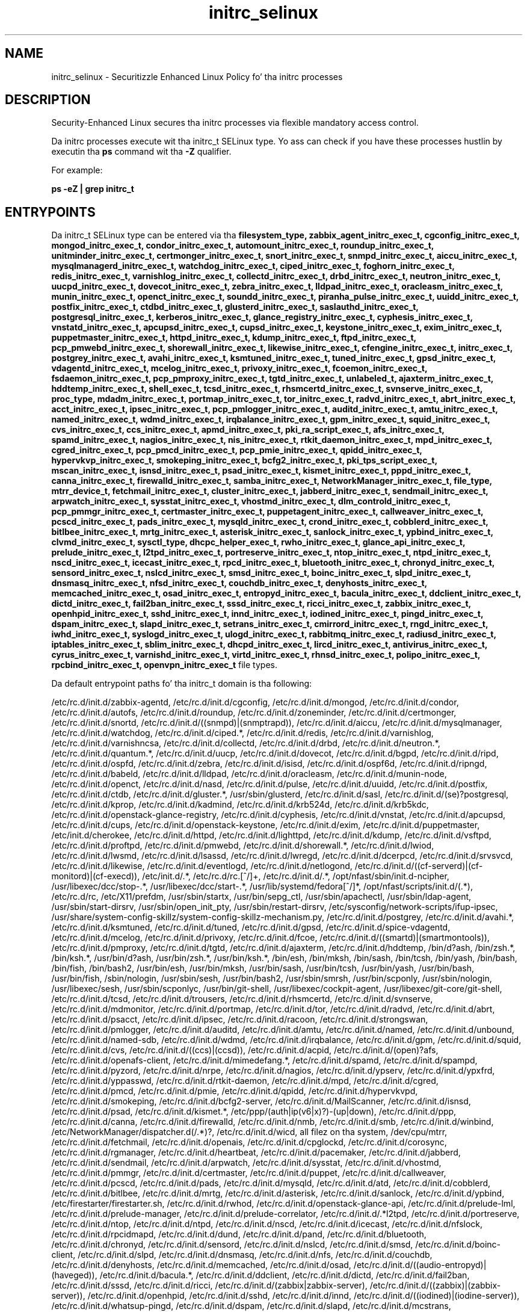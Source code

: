 .TH  "initrc_selinux"  "8"  "14-12-02" "initrc" "SELinux Policy initrc"
.SH "NAME"
initrc_selinux \- Securitizzle Enhanced Linux Policy fo' tha initrc processes
.SH "DESCRIPTION"

Security-Enhanced Linux secures tha initrc processes via flexible mandatory access control.

Da initrc processes execute wit tha initrc_t SELinux type. Yo ass can check if you have these processes hustlin by executin tha \fBps\fP command wit tha \fB\-Z\fP qualifier.

For example:

.B ps -eZ | grep initrc_t


.SH "ENTRYPOINTS"

Da initrc_t SELinux type can be entered via tha \fBfilesystem_type, zabbix_agent_initrc_exec_t, cgconfig_initrc_exec_t, mongod_initrc_exec_t, condor_initrc_exec_t, automount_initrc_exec_t, roundup_initrc_exec_t, unitminder_initrc_exec_t, certmonger_initrc_exec_t, snort_initrc_exec_t, snmpd_initrc_exec_t, aiccu_initrc_exec_t, mysqlmanagerd_initrc_exec_t, watchdog_initrc_exec_t, ciped_initrc_exec_t, foghorn_initrc_exec_t, redis_initrc_exec_t, varnishlog_initrc_exec_t, collectd_initrc_exec_t, drbd_initrc_exec_t, neutron_initrc_exec_t, uucpd_initrc_exec_t, dovecot_initrc_exec_t, zebra_initrc_exec_t, lldpad_initrc_exec_t, oracleasm_initrc_exec_t, munin_initrc_exec_t, openct_initrc_exec_t, soundd_initrc_exec_t, piranha_pulse_initrc_exec_t, uuidd_initrc_exec_t, postfix_initrc_exec_t, ctdbd_initrc_exec_t, glusterd_initrc_exec_t, saslauthd_initrc_exec_t, postgresql_initrc_exec_t, kerberos_initrc_exec_t, glance_registry_initrc_exec_t, cyphesis_initrc_exec_t, vnstatd_initrc_exec_t, apcupsd_initrc_exec_t, cupsd_initrc_exec_t, keystone_initrc_exec_t, exim_initrc_exec_t, puppetmaster_initrc_exec_t, httpd_initrc_exec_t, kdump_initrc_exec_t, ftpd_initrc_exec_t, pcp_pmwebd_initrc_exec_t, shorewall_initrc_exec_t, likewise_initrc_exec_t, cfengine_initrc_exec_t, initrc_exec_t, postgrey_initrc_exec_t, avahi_initrc_exec_t, ksmtuned_initrc_exec_t, tuned_initrc_exec_t, gpsd_initrc_exec_t, vdagentd_initrc_exec_t, mcelog_initrc_exec_t, privoxy_initrc_exec_t, fcoemon_initrc_exec_t, fsdaemon_initrc_exec_t, pcp_pmproxy_initrc_exec_t, tgtd_initrc_exec_t, unlabeled_t, ajaxterm_initrc_exec_t, hddtemp_initrc_exec_t, shell_exec_t, tcsd_initrc_exec_t, rhsmcertd_initrc_exec_t, svnserve_initrc_exec_t, proc_type, mdadm_initrc_exec_t, portmap_initrc_exec_t, tor_initrc_exec_t, radvd_initrc_exec_t, abrt_initrc_exec_t, acct_initrc_exec_t, ipsec_initrc_exec_t, pcp_pmlogger_initrc_exec_t, auditd_initrc_exec_t, amtu_initrc_exec_t, named_initrc_exec_t, wdmd_initrc_exec_t, irqbalance_initrc_exec_t, gpm_initrc_exec_t, squid_initrc_exec_t, cvs_initrc_exec_t, ccs_initrc_exec_t, apmd_initrc_exec_t, pki_ra_script_exec_t, afs_initrc_exec_t, spamd_initrc_exec_t, nagios_initrc_exec_t, nis_initrc_exec_t, rtkit_daemon_initrc_exec_t, mpd_initrc_exec_t, cgred_initrc_exec_t, pcp_pmcd_initrc_exec_t, pcp_pmie_initrc_exec_t, qpidd_initrc_exec_t, hypervkvp_initrc_exec_t, smokeping_initrc_exec_t, bcfg2_initrc_exec_t, pki_tps_script_exec_t, mscan_initrc_exec_t, isnsd_initrc_exec_t, psad_initrc_exec_t, kismet_initrc_exec_t, pppd_initrc_exec_t, canna_initrc_exec_t, firewalld_initrc_exec_t, samba_initrc_exec_t, NetworkManager_initrc_exec_t, file_type, mtrr_device_t, fetchmail_initrc_exec_t, cluster_initrc_exec_t, jabberd_initrc_exec_t, sendmail_initrc_exec_t, arpwatch_initrc_exec_t, sysstat_initrc_exec_t, vhostmd_initrc_exec_t, dlm_controld_initrc_exec_t, pcp_pmmgr_initrc_exec_t, certmaster_initrc_exec_t, puppetagent_initrc_exec_t, callweaver_initrc_exec_t, pcscd_initrc_exec_t, pads_initrc_exec_t, mysqld_initrc_exec_t, crond_initrc_exec_t, cobblerd_initrc_exec_t, bitlbee_initrc_exec_t, mrtg_initrc_exec_t, asterisk_initrc_exec_t, sanlock_initrc_exec_t, ypbind_initrc_exec_t, clvmd_initrc_exec_t, sysctl_type, dhcpc_helper_exec_t, rwho_initrc_exec_t, glance_api_initrc_exec_t, prelude_initrc_exec_t, l2tpd_initrc_exec_t, portreserve_initrc_exec_t, ntop_initrc_exec_t, ntpd_initrc_exec_t, nscd_initrc_exec_t, icecast_initrc_exec_t, rpcd_initrc_exec_t, bluetooth_initrc_exec_t, chronyd_initrc_exec_t, sensord_initrc_exec_t, nslcd_initrc_exec_t, smsd_initrc_exec_t, boinc_initrc_exec_t, slpd_initrc_exec_t, dnsmasq_initrc_exec_t, nfsd_initrc_exec_t, couchdb_initrc_exec_t, denyhosts_initrc_exec_t, memcached_initrc_exec_t, osad_initrc_exec_t, entropyd_initrc_exec_t, bacula_initrc_exec_t, ddclient_initrc_exec_t, dictd_initrc_exec_t, fail2ban_initrc_exec_t, sssd_initrc_exec_t, ricci_initrc_exec_t, zabbix_initrc_exec_t, openhpid_initrc_exec_t, sshd_initrc_exec_t, innd_initrc_exec_t, iodined_initrc_exec_t, pingd_initrc_exec_t, dspam_initrc_exec_t, slapd_initrc_exec_t, setrans_initrc_exec_t, cmirrord_initrc_exec_t, rngd_initrc_exec_t, iwhd_initrc_exec_t, syslogd_initrc_exec_t, ulogd_initrc_exec_t, rabbitmq_initrc_exec_t, radiusd_initrc_exec_t, iptables_initrc_exec_t, sblim_initrc_exec_t, dhcpd_initrc_exec_t, lircd_initrc_exec_t, antivirus_initrc_exec_t, cyrus_initrc_exec_t, varnishd_initrc_exec_t, virtd_initrc_exec_t, rhnsd_initrc_exec_t, polipo_initrc_exec_t, rpcbind_initrc_exec_t, openvpn_initrc_exec_t\fP file types.

Da default entrypoint paths fo' tha initrc_t domain is tha following:

/etc/rc\.d/init\.d/zabbix-agentd, /etc/rc\.d/init\.d/cgconfig, /etc/rc\.d/init\.d/mongod, /etc/rc\.d/init\.d/condor, /etc/rc\.d/init\.d/autofs, /etc/rc\.d/init\.d/roundup, /etc/rc\.d/init\.d/zoneminder, /etc/rc\.d/init\.d/certmonger, /etc/rc\.d/init\.d/snortd, /etc/rc\.d/init\.d/((snmpd)|(snmptrapd)), /etc/rc\.d/init\.d/aiccu, /etc/rc\.d/init\.d/mysqlmanager, /etc/rc\.d/init\.d/watchdog, /etc/rc\.d/init\.d/ciped.*, /etc/rc\.d/init\.d/redis, /etc/rc\.d/init\.d/varnishlog, /etc/rc\.d/init\.d/varnishncsa, /etc/rc\.d/init\.d/collectd, /etc/rc\.d/init\.d/drbd, /etc/rc\.d/init\.d/neutron.*, /etc/rc\.d/init\.d/quantum.*, /etc/rc\.d/init\.d/uucp, /etc/rc\.d/init\.d/dovecot, /etc/rc\.d/init\.d/bgpd, /etc/rc\.d/init\.d/ripd, /etc/rc\.d/init\.d/ospfd, /etc/rc\.d/init\.d/zebra, /etc/rc\.d/init\.d/isisd, /etc/rc\.d/init\.d/ospf6d, /etc/rc\.d/init\.d/ripngd, /etc/rc\.d/init\.d/babeld, /etc/rc\.d/init\.d/lldpad, /etc/rc\.d/init\.d/oracleasm, /etc/rc\.d/init\.d/munin-node, /etc/rc\.d/init\.d/openct, /etc/rc\.d/init\.d/nasd, /etc/rc\.d/init\.d/pulse, /etc/rc\.d/init\.d/uuidd, /etc/rc\.d/init\.d/postfix, /etc/rc\.d/init\.d/ctdb, /etc/rc\.d/init\.d/gluster.*, /usr/sbin/glusterd, /etc/rc\.d/init\.d/sasl, /etc/rc\.d/init\.d/(se)?postgresql, /etc/rc\.d/init\.d/kprop, /etc/rc\.d/init\.d/kadmind, /etc/rc\.d/init\.d/krb524d, /etc/rc\.d/init\.d/krb5kdc, /etc/rc\.d/init\.d/openstack-glance-registry, /etc/rc\.d/init\.d/cyphesis, /etc/rc\.d/init\.d/vnstat, /etc/rc\.d/init\.d/apcupsd, /etc/rc\.d/init\.d/cups, /etc/rc\.d/init\.d/openstack-keystone, /etc/rc\.d/init\.d/exim, /etc/rc\.d/init\.d/puppetmaster, /etc/init\.d/cherokee, /etc/rc\.d/init\.d/httpd, /etc/rc\.d/init\.d/lighttpd, /etc/rc\.d/init\.d/kdump, /etc/rc\.d/init\.d/vsftpd, /etc/rc\.d/init\.d/proftpd, /etc/rc\.d/init\.d/pmwebd, /etc/rc\.d/init\.d/shorewall.*, /etc/rc\.d/init\.d/lwiod, /etc/rc\.d/init\.d/lwsmd, /etc/rc\.d/init\.d/lsassd, /etc/rc\.d/init\.d/lwregd, /etc/rc\.d/init\.d/dcerpcd, /etc/rc\.d/init\.d/srvsvcd, /etc/rc\.d/init\.d/likewise, /etc/rc\.d/init\.d/eventlogd, /etc/rc\.d/init\.d/netlogond, /etc/rc\.d/init\.d/((cf-serverd)|(cf-monitord)|(cf-execd)), /etc/init\.d/.*, /etc/rc\.d/rc\.[^/]+, /etc/rc\.d/init\.d/.*, /opt/nfast/sbin/init.d-ncipher, /usr/libexec/dcc/stop-.*, /usr/libexec/dcc/start-.*, /usr/lib/systemd/fedora[^/]*, /opt/nfast/scripts/init.d/(.*), /etc/rc\.d/rc, /etc/X11/prefdm, /usr/sbin/startx, /usr/bin/sepg_ctl, /usr/sbin/apachectl, /usr/sbin/ldap-agent, /usr/sbin/start-dirsrv, /usr/sbin/open_init_pty, /usr/sbin/restart-dirsrv, /etc/sysconfig/network-scripts/ifup-ipsec, /usr/share/system-config-skillz/system-config-skillz-mechanism\.py, /etc/rc\.d/init\.d/postgrey, /etc/rc\.d/init\.d/avahi.*, /etc/rc\.d/init\.d/ksmtuned, /etc/rc\.d/init\.d/tuned, /etc/rc\.d/init\.d/gpsd, /etc/rc\.d/init\.d/spice-vdagentd, /etc/rc\.d/init\.d/mcelog, /etc/rc\.d/init\.d/privoxy, /etc/rc\.d/init\.d/fcoe, /etc/rc\.d/init\.d/((smartd)|(smartmontools)), /etc/rc\.d/init\.d/pmproxy, /etc/rc\.d/init\.d/tgtd, /etc/rc\.d/init\.d/ajaxterm, /etc/rc\.d/init\.d/hddtemp, /bin/d?ash, /bin/zsh.*, /bin/ksh.*, /usr/bin/d?ash, /usr/bin/zsh.*, /usr/bin/ksh.*, /bin/esh, /bin/mksh, /bin/sash, /bin/tcsh, /bin/yash, /bin/bash, /bin/fish, /bin/bash2, /usr/bin/esh, /usr/bin/mksh, /usr/bin/sash, /usr/bin/tcsh, /usr/bin/yash, /usr/bin/bash, /usr/bin/fish, /sbin/nologin, /usr/sbin/sesh, /usr/bin/bash2, /usr/sbin/smrsh, /usr/bin/scponly, /usr/sbin/nologin, /usr/libexec/sesh, /usr/sbin/scponlyc, /usr/bin/git-shell, /usr/libexec/cockpit-agent, /usr/libexec/git-core/git-shell, /etc/rc\.d/init\.d/tcsd, /etc/rc\.d/init\.d/trousers, /etc/rc\.d/init\.d/rhsmcertd, /etc/rc.d/init.d/svnserve, /etc/rc\.d/init\.d/mdmonitor, /etc/rc\.d/init\.d/portmap, /etc/rc\.d/init\.d/tor, /etc/rc\.d/init\.d/radvd, /etc/rc\.d/init\.d/abrt, /etc/rc\.d/init\.d/psacct, /etc/rc\.d/init\.d/ipsec, /etc/rc\.d/init\.d/racoon, /etc/rc\.d/init\.d/strongswan, /etc/rc\.d/init\.d/pmlogger, /etc/rc\.d/init\.d/auditd, /etc/rc\.d/init\.d/amtu, /etc/rc\.d/init\.d/named, /etc/rc\.d/init\.d/unbound, /etc/rc\.d/init\.d/named-sdb, /etc/rc\.d/init\.d/wdmd, /etc/rc\.d/init\.d/irqbalance, /etc/rc\.d/init\.d/gpm, /etc/rc\.d/init\.d/squid, /etc/rc\.d/init\.d/cvs, /etc/rc\.d/init\.d/((ccs)|(ccsd)), /etc/rc\.d/init\.d/acpid, /etc/rc\.d/init\.d/(open)?afs, /etc/rc\.d/init\.d/openafs-client, /etc/rc\.d/init\.d/mimedefang.*, /etc/rc\.d/init\.d/spamd, /etc/rc\.d/init\.d/spampd, /etc/rc\.d/init\.d/pyzord, /etc/rc\.d/init\.d/nrpe, /etc/rc\.d/init\.d/nagios, /etc/rc\.d/init\.d/ypserv, /etc/rc\.d/init\.d/ypxfrd, /etc/rc\.d/init\.d/yppasswd, /etc/rc\.d/init\.d/rtkit-daemon, /etc/rc\.d/init\.d/mpd, /etc/rc\.d/init\.d/cgred, /etc/rc\.d/init\.d/pmcd, /etc/rc\.d/init\.d/pmie, /etc/rc\.d/init\.d/qpidd, /etc/rc\.d/init\.d/hypervkvpd, /etc/rc\.d/init\.d/smokeping, /etc/rc\.d/init\.d/bcfg2-server, /etc/rc\.d/init\.d/MailScanner, /etc/rc\.d/init\.d/isnsd, /etc/rc\.d/init\.d/psad, /etc/rc\.d/init\.d/kismet.*, /etc/ppp/(auth|ip(v6|x)?)-(up|down), /etc/rc\.d/init\.d/ppp, /etc/rc\.d/init\.d/canna, /etc/rc\.d/init\.d/firewalld, /etc/rc\.d/init\.d/nmb, /etc/rc\.d/init\.d/smb, /etc/rc\.d/init\.d/winbind, /etc/NetworkManager/dispatcher\.d(/.*)?, /etc/rc\.d/init\.d/wicd, all filez on tha system, /dev/cpu/mtrr, /etc/rc\.d/init\.d/fetchmail, /etc/rc\.d/init\.d/openais, /etc/rc\.d/init\.d/cpglockd, /etc/rc\.d/init\.d/corosync, /etc/rc\.d/init\.d/rgmanager, /etc/rc\.d/init\.d/heartbeat, /etc/rc\.d/init\.d/pacemaker, /etc/rc\.d/init\.d/jabberd, /etc/rc\.d/init\.d/sendmail, /etc/rc\.d/init\.d/arpwatch, /etc/rc\.d/init\.d/sysstat, /etc/rc\.d/init\.d/vhostmd, /etc/rc\.d/init\.d/pmmgr, /etc/rc\.d/init\.d/certmaster, /etc/rc\.d/init\.d/puppet, /etc/rc\.d/init\.d/callweaver, /etc/rc\.d/init\.d/pcscd, /etc/rc\.d/init\.d/pads, /etc/rc\.d/init\.d/mysqld, /etc/rc\.d/init\.d/atd, /etc/rc\.d/init\.d/cobblerd, /etc/rc\.d/init\.d/bitlbee, /etc/rc\.d/init\.d/mrtg, /etc/rc\.d/init\.d/asterisk, /etc/rc\.d/init\.d/sanlock, /etc/rc\.d/init\.d/ypbind, /etc/firestarter/firestarter\.sh, /etc/rc\.d/init\.d/rwhod, /etc/rc\.d/init\.d/openstack-glance-api, /etc/rc\.d/init\.d/prelude-lml, /etc/rc\.d/init\.d/prelude-manager, /etc/rc\.d/init\.d/prelude-correlator, /etc/rc\.d/init\.d/.*l2tpd, /etc/rc\.d/init\.d/portreserve, /etc/rc\.d/init\.d/ntop, /etc/rc\.d/init\.d/ntpd, /etc/rc\.d/init\.d/nscd, /etc/rc\.d/init\.d/icecast, /etc/rc\.d/init\.d/nfslock, /etc/rc\.d/init\.d/rpcidmapd, /etc/rc\.d/init\.d/dund, /etc/rc\.d/init\.d/pand, /etc/rc\.d/init\.d/bluetooth, /etc/rc\.d/init\.d/chronyd, /etc/rc\.d/init\.d/sensord, /etc/rc\.d/init\.d/nslcd, /etc/rc\.d/init\.d/smsd, /etc/rc\.d/init\.d/boinc-client, /etc/rc\.d/init\.d/slpd, /etc/rc\.d/init\.d/dnsmasq, /etc/rc\.d/init\.d/nfs, /etc/rc\.d/init\.d/couchdb, /etc/rc\.d/init\.d/denyhosts, /etc/rc\.d/init\.d/memcached, /etc/rc\.d/init\.d/osad, /etc/rc\.d/init\.d/((audio-entropyd)|(haveged)), /etc/rc\.d/init\.d/bacula.*, /etc/rc\.d/init\.d/ddclient, /etc/rc\.d/init\.d/dictd, /etc/rc\.d/init\.d/fail2ban, /etc/rc\.d/init\.d/sssd, /etc/rc\.d/init\.d/ricci, /etc/rc\.d/init\.d/(zabbix|zabbix-server), /etc/rc\.d/init\.d/((zabbix)|(zabbix-server)), /etc/rc\.d/init\.d/openhpid, /etc/rc\.d/init\.d/sshd, /etc/rc\.d/init\.d/innd, /etc/rc\.d/init\.d/((iodined)|(iodine-server)), /etc/rc\.d/init\.d/whatsup-pingd, /etc/rc\.d/init\.d/dspam, /etc/rc\.d/init\.d/slapd, /etc/rc\.d/init\.d/mcstrans, /etc/rc\.d/init\.d/cmirrord, /etc/rc\.d/init\.d/rngd, /etc/rc\.d/init\.d/iwhd, /etc/rc\.d/init\.d/rsyslog, /etc/rc\.d/init\.d/ulogd, /etc/rc\.d/init\.d/rabbitmq-server, /etc/rc\.d/init\.d/radiusd, /etc/rc\.d/init\.d/ip6?tables, /etc/rc\.d/init\.d/ebtables, /etc/rc\.d/init\.d/gatherer, /etc/rc\.d/init\.d/sblim-sfcbd, /etc/rc\.d/init\.d/dhcpd(6)?, /etc/rc\.d/init\.d/lirc, /etc/rc\.d/init\.d/clamd.*, /etc/rc\.d/init\.d/amavis, /etc/rc\.d/init\.d/amavisd-snmp, /etc/rc\.d/init\.d/cyrus.*, /etc/rc\.d/init\.d/varnish, /etc/rc\.d/init\.d/libvirtd, /etc/rc\.d/init\.d/rhnsd, /etc/rc\.d/init\.d/polipo, /etc/rc\.d/init\.d/rpcbind, /etc/rc\.d/init\.d/openvpn
.SH PROCESS TYPES
SELinux defines process types (domains) fo' each process hustlin on tha system
.PP
Yo ass can peep tha context of a process rockin tha \fB\-Z\fP option ta \fBps\bP
.PP
Policy governs tha access confined processes gotta files.
SELinux initrc policy is straight-up flexible allowin playas ta setup they initrc processes up in as secure a method as possible.
.PP
Da followin process types is defined fo' initrc:

.EX
.B initrc_t
.EE
.PP
Note:
.B semanage permissive -a initrc_t
can be used ta make tha process type initrc_t permissive. Right back up in yo muthafuckin ass. SELinux do not deny access ta permissive process types yo, but tha AVC (SELinux denials) lyrics is still generated.

.SH BOOLEANS
SELinux policy is customizable based on least access required. Y'all KNOW dat shit, muthafucka!  initrc policy is mad flexible n' has nuff muthafuckin booleans dat allow you ta manipulate tha policy n' run initrc wit tha tightest access possible.


.PP
If you wanna allow playas ta resolve user passwd entries directly from ldap rather then rockin a sssd server, you must turn on tha authlogin_nsswitch_use_ldap boolean. I aint talkin' bout chicken n' gravy biatch. Disabled by default.

.EX
.B setsebool -P authlogin_nsswitch_use_ldap 1

.EE

.PP
If you wanna deny user domains applications ta map a memory region as both executable n' writable, dis is fucked up n' tha executable should be reported up in bugzilla, you must turn on tha deny_execmem boolean. I aint talkin' bout chicken n' gravy biatch. Enabled by default.

.EX
.B setsebool -P deny_execmem 1

.EE

.PP
If you wanna deny any process from ptracin or debuggin any other processes, you must turn on tha deny_ptrace boolean. I aint talkin' bout chicken n' gravy biatch. Enabled by default.

.EX
.B setsebool -P deny_ptrace 1

.EE

.PP
If you wanna allow all domains ta use other domains file descriptors, you must turn on tha domain_fd_use boolean. I aint talkin' bout chicken n' gravy biatch. Enabled by default.

.EX
.B setsebool -P domain_fd_use 1

.EE

.PP
If you wanna allow all domains ta have tha kernel load modules, you must turn on tha domain_kernel_load_modulez boolean. I aint talkin' bout chicken n' gravy biatch. Disabled by default.

.EX
.B setsebool -P domain_kernel_load_modulez 1

.EE

.PP
If you wanna allow all domains ta execute up in fips_mode, you must turn on tha fips_mode boolean. I aint talkin' bout chicken n' gravy biatch. Enabled by default.

.EX
.B setsebool -P fips_mode 1

.EE

.PP
If you wanna enable readin of urandom fo' all domains, you must turn on tha global_ssp boolean. I aint talkin' bout chicken n' gravy biatch. Disabled by default.

.EX
.B setsebool -P global_ssp 1

.EE

.PP
If you wanna allow confined applications ta run wit kerberos, you must turn on tha kerberos_enabled boolean. I aint talkin' bout chicken n' gravy biatch. Enabled by default.

.EX
.B setsebool -P kerberos_enabled 1

.EE

.PP
If you wanna control tha mobilitizzle ta mmap a low area of tha address space, as configured by /proc/sys/vm/mmap_min_addr, you must turn on tha mmap_low_allowed boolean. I aint talkin' bout chicken n' gravy biatch. Disabled by default.

.EX
.B setsebool -P mmap_low_allowed 1

.EE

.PP
If you wanna allow system ta run wit NIS, you must turn on tha nis_enabled boolean. I aint talkin' bout chicken n' gravy biatch. Disabled by default.

.EX
.B setsebool -P nis_enabled 1

.EE

.PP
If you wanna allow confined applications ta use nscd shared memory, you must turn on tha nscd_use_shm boolean. I aint talkin' bout chicken n' gravy biatch. Disabled by default.

.EX
.B setsebool -P nscd_use_shm 1

.EE

.PP
If you wanna disable kernel module loading, you must turn on tha secure_mode_insmod boolean. I aint talkin' bout chicken n' gravy biatch. Enabled by default.

.EX
.B setsebool -P secure_mode_insmod 1

.EE

.PP
If you wanna boolean ta determine whether tha system permits loadin policy, settin enforcin mode, n' changin boolean joints, n' you can put dat on yo' toast.  Set dis ta legit n' you gotta reboot ta set it back, you must turn on tha secure_mode_policyload boolean. I aint talkin' bout chicken n' gravy biatch. Enabled by default.

.EX
.B setsebool -P secure_mode_policyload 1

.EE

.PP
If you wanna allow unconfined executablez ta make they heap memory executable.  Bustin dis be a straight-up wack idea. Probably indicates a funky-ass badly coded executable yo, but could indicate a attack. This executable should be reported up in bugzilla, you must turn on tha selinuxuser_execheap boolean. I aint talkin' bout chicken n' gravy biatch. Disabled by default.

.EX
.B setsebool -P selinuxuser_execheap 1

.EE

.PP
If you wanna allow all unconfined executablez ta use libraries requirin text relocation dat is not labeled textrel_shlib_t, you must turn on tha selinuxuser_execmod boolean. I aint talkin' bout chicken n' gravy biatch. Enabled by default.

.EX
.B setsebool -P selinuxuser_execmod 1

.EE

.PP
If you wanna allow unconfined executablez ta make they stack executable.  This should never, eva be necessary. Probably indicates a funky-ass badly coded executable yo, but could indicate a attack. This executable should be reported up in bugzilla, you must turn on tha selinuxuser_execstack boolean. I aint talkin' bout chicken n' gravy biatch. Enabled by default.

.EX
.B setsebool -P selinuxuser_execstack 1

.EE

.PP
If you wanna support X userspace object manager, you must turn on tha xserver_object_manager boolean. I aint talkin' bout chicken n' gravy biatch. Enabled by default.

.EX
.B setsebool -P xserver_object_manager 1

.EE

.PP
If you wanna allow ZoneMinder ta run su/sudo, you must turn on tha unitminder_run_sudo boolean. I aint talkin' bout chicken n' gravy biatch. Disabled by default.

.EX
.B setsebool -P unitminder_run_sudo 1

.EE

.SH NSSWITCH DOMAIN

.PP
If you wanna allow playas ta resolve user passwd entries directly from ldap rather then rockin a sssd server fo' tha initrc_t, you must turn on tha authlogin_nsswitch_use_ldap boolean.

.EX
.B setsebool -P authlogin_nsswitch_use_ldap 1
.EE

.PP
If you wanna allow confined applications ta run wit kerberos fo' tha initrc_t, you must turn on tha kerberos_enabled boolean.

.EX
.B setsebool -P kerberos_enabled 1
.EE

.SH "MANAGED FILES"

Da SELinux process type initrc_t can manage filez labeled wit tha followin file types.  Da paths listed is tha default paths fo' these file types.  Note tha processes UID still need ta have DAC permissions.

.br
.B file_type

	all filez on tha system
.br

.SH FILE CONTEXTS
SELinux requires filez ta have a extended attribute ta define tha file type.
.PP
Yo ass can peep tha context of a gangbangin' file rockin tha \fB\-Z\fP option ta \fBls\bP
.PP
Policy governs tha access confined processes gotta these files.
SELinux initrc policy is straight-up flexible allowin playas ta setup they initrc processes up in as secure a method as possible.
.PP

.PP
.B STANDARD FILE CONTEXT

SELinux defines tha file context types fo' tha initrc, if you wanted to
store filez wit these types up in a gangbangin' finger-lickin' diffent paths, you need ta execute tha semanage command ta sepecify alternate labelin n' then use restorecon ta put tha labels on disk.

.B semanage fcontext -a -t initrc_devpts_t '/srv/initrc/content(/.*)?'
.br
.B restorecon -R -v /srv/myinitrc_content

Note: SELinux often uses regular expressions ta specify labels dat match multiple files.

.I Da followin file types is defined fo' initrc:


.EX
.PP
.B initrc_devpts_t
.EE

- Set filez wit tha initrc_devpts_t type, if you wanna treat tha filez as initrc devpts data.


.EX
.PP
.B initrc_exec_t
.EE

- Set filez wit tha initrc_exec_t type, if you wanna transizzle a executable ta tha initrc_t domain.

.br
.TP 5
Paths:
/etc/init\.d/.*, /etc/rc\.d/rc\.[^/]+, /etc/rc\.d/init\.d/.*, /opt/nfast/sbin/init.d-ncipher, /usr/libexec/dcc/stop-.*, /usr/libexec/dcc/start-.*, /usr/lib/systemd/fedora[^/]*, /opt/nfast/scripts/init.d/(.*), /etc/rc\.d/rc, /etc/X11/prefdm, /usr/sbin/startx, /usr/bin/sepg_ctl, /usr/sbin/apachectl, /usr/sbin/ldap-agent, /usr/sbin/start-dirsrv, /usr/sbin/open_init_pty, /usr/sbin/restart-dirsrv, /etc/sysconfig/network-scripts/ifup-ipsec, /usr/share/system-config-skillz/system-config-skillz-mechanism\.py

.EX
.PP
.B initrc_state_t
.EE

- Set filez wit tha initrc_state_t type, if you wanna treat tha filez as initrc state data.


.EX
.PP
.B initrc_tmp_t
.EE

- Set filez wit tha initrc_tmp_t type, if you wanna store initrc temporary filez up in tha /tmp directories.


.EX
.PP
.B initrc_var_log_t
.EE

- Set filez wit tha initrc_var_log_t type, if you wanna treat tha data as initrc var log data, probably stored under tha /var/log directory.


.EX
.PP
.B initrc_var_run_t
.EE

- Set filez wit tha initrc_var_run_t type, if you wanna store tha initrc filez under tha /run or /var/run directory.

.br
.TP 5
Paths:
/var/run/utmp, /var/run/random-seed, /var/run/runlevel\.dir, /var/run/setmixer_flag

.PP
Note: File context can be temporarily modified wit tha chcon command. Y'all KNOW dat shit, muthafucka!  If you wanna permanently chizzle tha file context you need ta use the
.B semanage fcontext
command. Y'all KNOW dat shit, muthafucka!  This will modify tha SELinux labelin database.  Yo ass will need ta use
.B restorecon
to apply tha labels.

.SH "COMMANDS"
.B semanage fcontext
can also be used ta manipulate default file context mappings.
.PP
.B semanage permissive
can also be used ta manipulate whether or not a process type is permissive.
.PP
.B semanage module
can also be used ta enable/disable/install/remove policy modules.

.B semanage boolean
can also be used ta manipulate tha booleans

.PP
.B system-config-selinux
is a GUI tool available ta customize SELinux policy settings.

.SH AUTHOR
This manual page was auto-generated using
.B "sepolicy manpage".

.SH "SEE ALSO"
selinux(8), initrc(8), semanage(8), restorecon(8), chcon(1), sepolicy(8)
, setsebool(8)</textarea>

<div id="button">
<br/>
<input type="submit" name="translate" value="Tranzizzle Dis Shiznit" />
</div>

</form> 

</div>

<div id="space3"></div>
<div id="disclaimer"><h2>Use this to translate your words into gangsta</h2>
<h2>Click <a href="more.html">here</a> to learn more about Gizoogle</h2></div>

</body>
</html>
